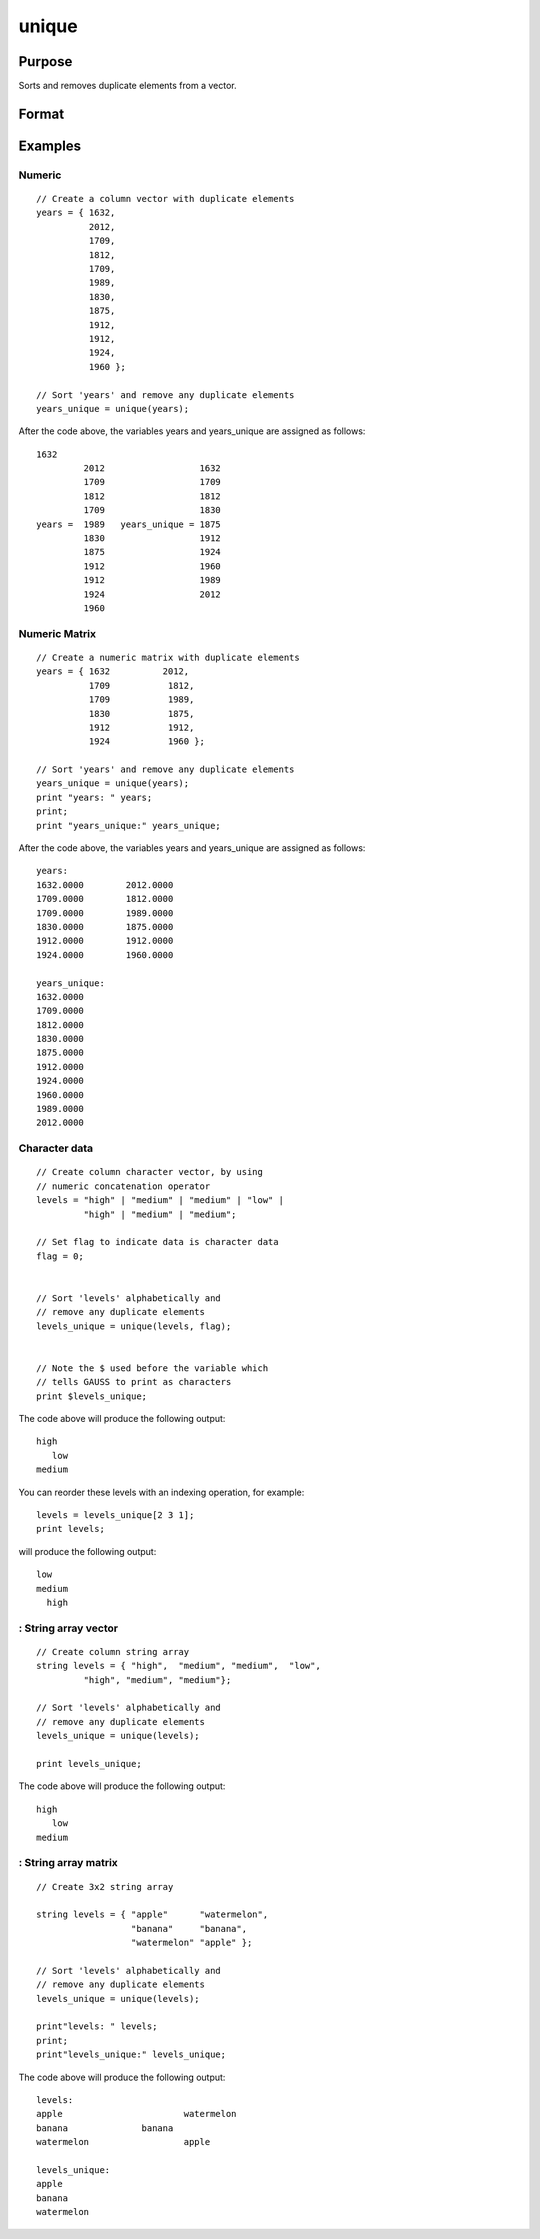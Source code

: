 
unique
==============================================

Purpose
----------------
Sorts and removes duplicate elements from a vector.

Format
----------------
.. function:: unique(x, flag)

    :param x: NxM character data, or NxM string array.
    :type x: NxM numeric matrix

    :param flag: scalar, 1 if numeric data, 0 if character data. Default is 1.
        String array does not need a flag.
    :type flag: Optional input

    :returns: y (*Mx1 vector*), sorted x with
        the duplicates removed.

Examples
----------------

Numeric
+++++++

::

    // Create a column vector with duplicate elements
    years = { 1632, 
              2012, 
              1709, 
              1812, 
              1709, 
              1989, 
              1830, 
              1875, 
              1912, 
              1912, 
              1924, 
              1960 };
    
    // Sort 'years' and remove any duplicate elements
    years_unique = unique(years);

After the code above, the variables years and years_unique are assigned as follows:

::

    1632
             2012                  1632
             1709                  1709
             1812                  1812
             1709                  1830
    years =  1989   years_unique = 1875
             1830                  1912
             1875                  1924
             1912                  1960
             1912                  1989
             1924                  2012
             1960

Numeric Matrix
++++++++++++++

::

    // Create a numeric matrix with duplicate elements
    years = { 1632          2012, 
              1709           1812, 
              1709           1989, 
              1830           1875, 
              1912           1912, 
              1924           1960 };
    
    // Sort 'years' and remove any duplicate elements
    years_unique = unique(years);
    print "years: " years;
    print;
    print "years_unique:" years_unique;

After the code above, the variables years and years_unique are assigned as follows:

::

    years: 
    1632.0000        2012.0000 
    1709.0000        1812.0000 
    1709.0000        1989.0000 
    1830.0000        1875.0000 
    1912.0000        1912.0000 
    1924.0000        1960.0000 
    				
    years_unique:
    1632.0000 
    1709.0000 
    1812.0000 
    1830.0000 
    1875.0000 
    1912.0000 
    1924.0000 
    1960.0000 
    1989.0000 
    2012.0000

Character data
++++++++++++++

::

    // Create column character vector, by using
    // numeric concatenation operator
    levels = "high" | "medium" | "medium" | "low" | 
             "high" | "medium" | "medium"; 
    
    // Set flag to indicate data is character data
    flag = 0;
    
    
    // Sort 'levels' alphabetically and
    // remove any duplicate elements
    levels_unique = unique(levels, flag);
    
    
    // Note the $ used before the variable which
    // tells GAUSS to print as characters
    print $levels_unique;

The code above will produce the following output:

::

    high
       low
    medium

You can reorder these levels with an indexing operation, for example:

::

    levels = levels_unique[2 3 1];
    print levels;

will produce the following output:

::

    low
    medium 
      high

: String array vector
+++++++++++++++++++++

::

    // Create column string array
    string levels = { "high",  "medium", "medium",  "low", 
             "high", "medium", "medium"}; 
    
    // Sort 'levels' alphabetically and
    // remove any duplicate elements
    levels_unique = unique(levels);
    
    print levels_unique;

The code above will produce the following output:

::

    high
       low
    medium

: String array matrix
+++++++++++++++++++++

::

    // Create 3x2 string array 
    
    string levels = { "apple"      "watermelon", 
                      "banana"     "banana", 
                      "watermelon" "apple" }; 
    
    // Sort 'levels' alphabetically and
    // remove any duplicate elements
    levels_unique = unique(levels);
    				
    print"levels: " levels;
    print;
    print"levels_unique:" levels_unique;

The code above will produce the following output:

::

    levels: 
    apple       		watermelon 
    banana           	banana 
    watermelon            	apple 
    
    levels_unique:
    apple 
    banana 
    watermelon

.. seealso:: Functions :func:`sortc`, :func:`uniquesa`, :func:`uniqindx`
